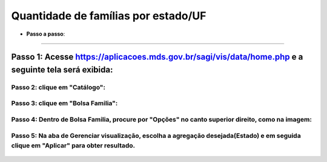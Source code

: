 ========================
Quantidade de famílias por estado/UF
========================

* **Passo a passo**:
=============================


**Passo 1: Acesse** https://aplicacoes.mds.gov.br/sagi/vis/data/home.php **e a seguinte tela será exibida**:
=================================================


    .. image:: inicio.png


**Passo 2: clique em "Catálogo"**:
-----------------------------------------

    .. image:: seta.png


**Passo 3: clique em "Bolsa Familia"**:
--------------------------------------------------

     .. image:: bolsaf.png


**Passo 4: Dentro de Bolsa Familia, procure por "Opções" no canto superior direito, como na imagem:**
---------------------------------------

        .. image:: opcoes.png

**Passo 5: Na aba de Gerenciar visualização, escolha a agregação desejada(Estado) e em seguida clique em "Aplicar" para obter resultado**.
--------------------------------------------------------

        .. image:: gerenciador.png

